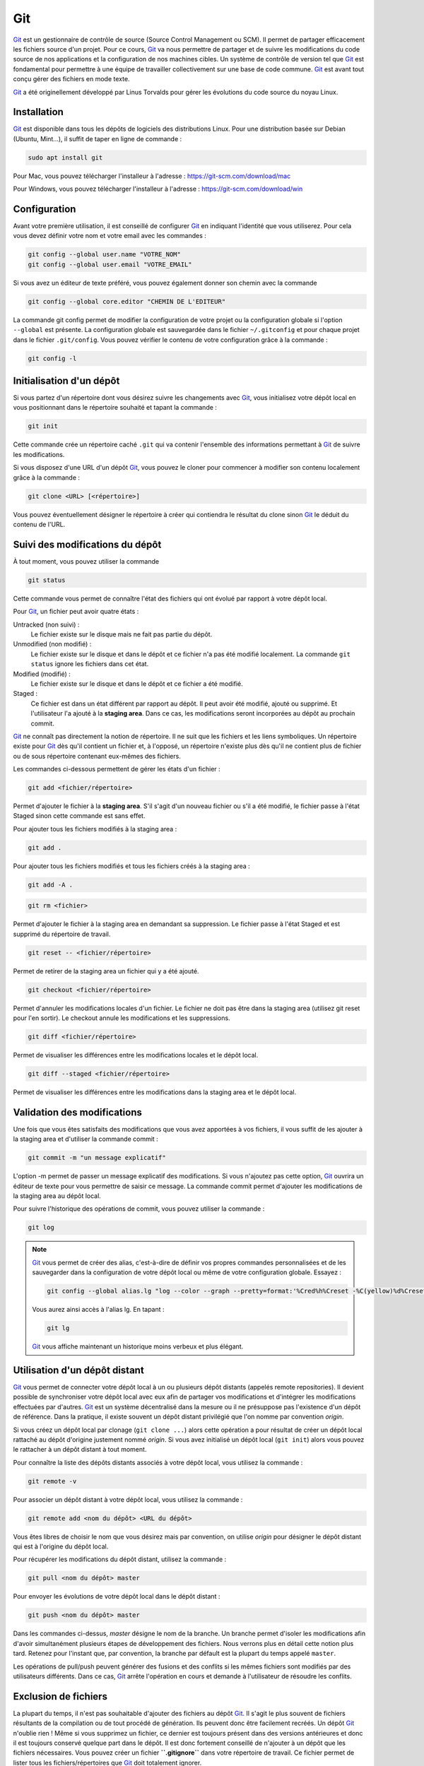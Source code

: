 Git
###

Git_ est un gestionnaire de contrôle de source
(Source Control Management ou SCM). Il permet de partager efficacement
les fichiers source d'un projet. Pour ce cours, Git_ va nous permettre de
partager et de suivre les modifications du code source de nos
applications et la configuration de nos machines cibles. Un système de
contrôle de version tel que Git_ est fondamental pour permettre à une
équipe de travailler collectivement sur une base de code commune. Git_
est avant tout conçu gérer des fichiers en mode texte.

Git_ a été originellement développé par Linus Torvalds pour gérer les
évolutions du code source du noyau Linux.

Installation
************

Git_ est disponible dans tous les dépôts de logiciels des distributions
Linux. Pour une distribution basée sur Debian (Ubuntu, Mint...), il
suffit de taper en ligne de commande :

.. code-block:: shell

    sudo apt install git

Pour Mac, vous pouvez télécharger l'installeur à l'adresse :
https://git-scm.com/download/mac

Pour Windows, vous pouvez télécharger l'installeur à l'adresse :
https://git-scm.com/download/win

Configuration
*************

Avant votre première utilisation, il est conseillé de configurer Git_ en
indiquant l'identité que vous utiliserez. Pour cela vous devez définir
votre nom et votre email avec les commandes :

.. code-block:: shell

    git config --global user.name "VOTRE_NOM"
    git config --global user.email "VOTRE_EMAIL"

Si vous avez un éditeur de texte préféré, vous pouvez également donner
son chemin avec la commande

.. code-block:: shell

    git config --global core.editor "CHEMIN DE L'EDITEUR"

La commande git config permet de modifier la configuration de votre
projet ou la configuration globale si l'option ``--global`` est
présente. La configuration globale est sauvegardée dans le fichier
``~/.gitconfig`` et pour chaque projet dans le fichier ``.git/config``.
Vous pouvez vérifier le contenu de votre configuration grâce à la
commande :

.. code-block:: shell

    git config -l

Initialisation d'un dépôt
*************************

Si vous partez d'un répertoire dont vous désirez suivre les changements
avec Git_, vous initialisez votre dépôt local en vous positionnant dans
le répertoire souhaité et tapant la commande :

.. code-block:: shell

    git init

Cette commande crée un répertoire caché ``.git`` qui va contenir
l'ensemble des informations permettant à Git_ de suivre les
modifications.

Si vous disposez d'une URL d'un dépôt Git_, vous pouvez le cloner pour
commencer à modifier son contenu localement grâce à la commande :

.. code-block:: shell

    git clone <URL> [<répertoire>]

Vous pouvez éventuellement désigner le répertoire à créer qui contiendra
le résultat du clone sinon Git_ le déduit du contenu de l'URL.

Suivi des modifications du dépôt
********************************

À tout moment, vous pouvez utiliser la commande

.. code-block:: shell

    git status

Cette commande vous permet de connaître l'état des fichiers qui ont
évolué par rapport à votre dépôt local.

Pour Git_, un fichier peut avoir quatre états :

Untracked (non suivi) :
    Le fichier existe sur le disque mais ne fait pas partie du dépôt.
Unmodified (non modifié) :
    Le fichier existe sur le disque et dans le dépôt et ce fichier n'a
    pas été modifié localement. La commande ``git status`` ignore les
    fichiers dans cet état.
Modified (modifié) :
    Le fichier existe sur le disque et dans le dépôt et ce fichier a été
    modifié.
Staged :
    Ce fichier est dans un état différent par rapport au dépôt. Il peut
    avoir été modifié, ajouté ou supprimé. Et l'utilisateur l'a ajouté à
    la **staging area**. Dans ce cas, les modifications seront
    incorporées au dépôt au prochain commit.

Git_ ne connaît pas directement la notion de répertoire. Il ne suit que
les fichiers et les liens symboliques. Un répertoire existe pour Git_ dès
qu'il contient un fichier et, à l'opposé, un répertoire n'existe plus
dès qu'il ne contient plus de fichier ou de sous répertoire contenant
eux-mêmes des fichiers.

Les commandes ci-dessous permettent de gérer les états d'un fichier :

.. code-block:: shell

    git add <fichier/répertoire>

Permet d'ajouter le fichier à la **staging area**. S'il s'agit d'un
nouveau fichier ou s'il a été modifié, le fichier passe à l'état Staged
sinon cette commande est sans effet.

Pour ajouter tous les fichiers modifiés à la staging area :

.. code-block:: shell

    git add .

Pour ajouter tous les fichiers modifiés et tous les fichiers créés à la
staging area :

.. code-block:: shell

    git add -A .

.. code-block:: shell

    git rm <fichier>

Permet d'ajouter le fichier à la staging area en demandant sa
suppression. Le fichier passe à l'état Staged et est supprimé du
répertoire de travail.

.. code-block:: shell

    git reset -- <fichier/répertoire>

Permet de retirer de la staging area un fichier qui y a été ajouté.

.. code-block:: shell

    git checkout <fichier/répertoire>

Permet d'annuler les modifications locales d'un fichier. Le fichier ne
doit pas être dans la staging area (utilisez git reset pour l'en
sortir). Le checkout annule les modifications et les suppressions.

.. code-block:: shell

    git diff <fichier/répertoire>

Permet de visualiser les différences entre les modifications locales et
le dépôt local.

.. code-block:: shell

    git diff --staged <fichier/répertoire>

Permet de visualiser les différences entre les modifications dans la
staging area et le dépôt local.

Validation des modifications
****************************

Une fois que vous êtes satisfaits des modifications que vous avez
apportées à vos fichiers, il vous suffit de les ajouter à la staging
area et d'utiliser la commande commit :

.. code-block:: shell

    git commit -m "un message explicatif"

L'option -m permet de passer un message explicatif des modifications. Si
vous n'ajoutez pas cette option, Git_ ouvrira un éditeur de texte pour
vous permettre de saisir ce message. La commande commit permet d'ajouter
les modifications de la staging area au dépôt local.

Pour suivre l'historique des opérations de commit, vous pouvez utiliser
la commande :

.. code-block:: shell

    git log

.. note::

    Git_ vous permet de créer des alias, c'est-à-dire de définir vos propres
    commandes personnalisées et de les sauvegarder dans la configuration de
    votre dépôt local ou même de votre configuration globale. Essayez :

    .. code-block:: shell

        git config --global alias.lg "log --color --graph --pretty=format:'%Cred%h%Creset -%C(yellow)%d%Creset %s %Cgreen(%cr) %C(bold blue)<%an>%Creset' --abbrev-commit"

    Vous aurez ainsi accès à l'alias lg. En tapant :

    .. code-block:: shell

        git lg

    Git_ vous affiche maintenant un historique moins verbeux et plus élégant.

.. raw:: html

   </div>

Utilisation d'un dépôt distant
******************************

Git_ vous permet de connecter votre dépôt local à un ou plusieurs dépôt
distants (appelés remote repositories). Il devient possible de
synchroniser votre dépôt local avec eux afin de partager vos
modifications et d'intégrer les modifications effectuées par d'autres.
Git_ est un système décentralisé dans la mesure ou il ne présuppose pas
l'existence d'un dépôt de référence. Dans la pratique, il existe souvent
un dépôt distant privilégié que l'on nomme par convention *origin*.

Si vous créez un dépôt local par clonage (``git clone ...``) alors cette
opération a pour résultat de créer un dépôt local rattaché au dépôt
d'origine justement nommé *origin*. Si vous avez initialisé un dépôt
local (``git init``) alors vous pouvez le rattacher à un dépôt distant à
tout moment.

Pour connaître la liste des dépôts distants associés à votre dépôt
local, vous utilisez la commande :

.. code-block:: shell

    git remote -v

Pour associer un dépôt distant à votre dépôt local, vous utilisez la
commande :

.. code-block:: shell

    git remote add <nom du dépôt> <URL du dépôt>

Vous êtes libres de choisir le nom que vous désirez mais par convention,
on utilise *origin* pour désigner le dépôt distant qui est à l'origine
du dépôt local.

Pour récupérer les modifications du dépôt distant, utilisez la
commande :

.. code-block:: shell

    git pull <nom du dépôt> master

Pour envoyer les évolutions de votre dépôt local dans le dépôt distant :

.. code-block:: shell

    git push <nom du dépôt> master

Dans les commandes ci-dessus, *master* désigne le nom de la branche. Un
branche permet d'isoler les modifications afin d'avoir simultanément
plusieurs étapes de développement des fichiers. Nous verrons plus en
détail cette notion plus tard. Retenez pour l'instant que, par
convention, la branche par défault est la plupart du temps appelé
``master``.

Les opérations de pull/push peuvent générer des fusions et des conflits
si les mêmes fichiers sont modifiés par des utilisateurs différents.
Dans ce cas, Git_ arrête l'opération en cours et demande à l'utilisateur
de résoudre les conflits.

Exclusion de fichiers
*********************

La plupart du temps, il n'est pas souhaitable d'ajouter des fichiers au
dépôt Git_. Il s'agit le plus souvent de fichiers résultants de la
compilation ou de tout procédé de génération. Ils peuvent donc être
facilement recréés. Un dépôt Git_ n'oublie rien ! Même si vous supprimez
un fichier, ce dernier est toujours présent dans des versions
antérieures et donc il est toujours conservé quelque part dans le dépôt.
Il est donc fortement conseillé de n'ajouter à un dépôt que les fichiers
nécessaires. Vous pouvez créer un fichier **``.gitignore``** dans votre
répertoire de travail. Ce fichier permet de lister tous les
fichiers/répertoires que Git_ doit totalement ignorer.

.. code-block:: text
    :caption: Exemple de contenu du fichier .gitignore pour un projet Java :

    # fichiers temporaires pour Maven
    target

    # fichiers de configuration Eclipse
    .classpath
    .project
    .settings

    # fichiers de configuration Itellij IDEA
    .idea
    *.iml

Git Hub
*******

`Git Hub`_ est un site permettant de créer et
d'héberger des dépôts Git_ distants. Son utilisation est gratuite pour
les dépôts libres de droit. Si ce n'est pas déjà fait, créez-vous un
compte afin de pouvoir ultérieurement partager vos projets.

Références
**********

-  Documentation officielle : https://git-scm.com/doc
-  Pro Git : https://git-scm.com/book/en/v2
-  Le tutoriel de Git Hub :
   https://guides.github.com/activities/hello-world/
-  Learn Git Branches (tutoriel visuel pour comprendre les branches) : https://learngitbranching.js.org/

Exercices
*********

.. admonition:: projet Git local
    :class: hint

    Objectif
        Comprendre et maîtriser les commandes Git_

    -  Initialisez un dépôt Git_ local à partir d'un répertoire contenant un
       projet.
    -  Ajoutez les fichiers et ajoutez un fichier ``.gitignore`` si
       nécessaire.
    -  Faites un premier commit pour ajouter les fichiers du projet dans le
       dépôt local.
    -  Essayez de modifier des fichiers du projet et de réaliser des commits

.. admonition:: projet Git distant
    :class: hint

    Objectif
        Comprendre et maîtriser les commandes Git_

    Créez un compte sur `Git Hub`_ (si ce n'est pas
    déjà fait). Puis en reprenant votre projet de l'exercice précédent :

    -  Créez un dépôt distant sur `Git Hub`_.
    -  Associez votre dépôt local avec le dépôt distant sur
       `Git Hub`_.
    -  Envoyez les modifications de votre dépôt local dans le dépôt distant
       (push).

.. admonition:: partagez votre projet Git
    :class: hint

    Objectif
        Travailler de manière collaborative avec Git_

    Autorisez un autre étudiant à effectuer des commandes push sur votre
    dépôt distant. Avec `Git Hub`_, cela se fait avec
    l'option *Collaborators* dans les *Settings* du dépôt.

    Puis modifiez le contenu du projet en parallèle et envoyez chacun vos
    modifications dans le dépôt distant.

.. _Git: https://git-scm.com
.. _Git Hub: https://github.com


